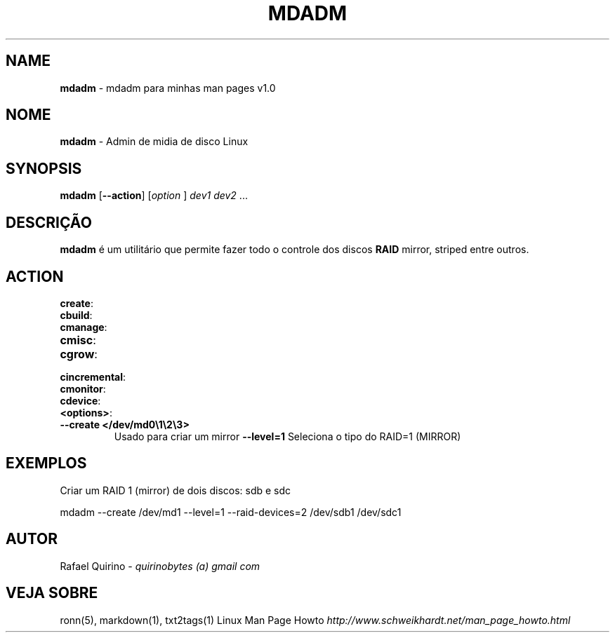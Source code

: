 .\" generated with Ronn/v0.7.3
.\" http://github.com/rtomayko/ronn/tree/0.7.3
.
.TH "MDADM" "1" "June 2015" "" ""
.
.SH "NAME"
\fBmdadm\fR \- mdadm para minhas man pages v1\.0
.
.SH "NOME"
\fBmdadm\fR \- Admin de midia de disco Linux
.
.SH "SYNOPSIS"
\fBmdadm\fR [\fB\-\-action\fR] [\fIoption\fR ] \fIdev1\fR \fIdev2\fR \.\.\.
.
.SH "DESCRIÇÃO"
\fBmdadm\fR é um utilitário que permite fazer todo o controle dos discos \fBRAID\fR mirror, striped entre outros\.
.
.SH "ACTION"
.
.TP
\fBcreate\fR:

.
.TP
\fBcbuild\fR:

.
.TP
\fBcmanage\fR:

.
.TP
\fBcmisc\fR:

.
.TP
\fBcgrow\fR:

.
.TP
\fBcincremental\fR:

.
.TP
\fBcmonitor\fR:

.
.TP
\fBcdevice\fR:

.
.TP
\fB<options>\fR:

.
.TP
\fB\-\-create </dev/md0\e1\e2\e3>\fR
Usado para criar um mirror \fB\-\-level=1\fR Seleciona o tipo do RAID=1 (MIRROR)
.
.SH "EXEMPLOS"
Criar um RAID 1 (mirror) de dois discos: sdb e sdc
.
.P
mdadm \-\-create /dev/md1 \-\-level=1 \-\-raid\-devices=2 /dev/sdb1 /dev/sdc1
.
.SH "AUTOR"
Rafael Quirino \- \fIquirinobytes (a) gmail com\fR
.
.SH "VEJA SOBRE"
ronn(5), markdown(1), txt2tags(1) Linux Man Page Howto \fIhttp://www\.schweikhardt\.net/man_page_howto\.html\fR
